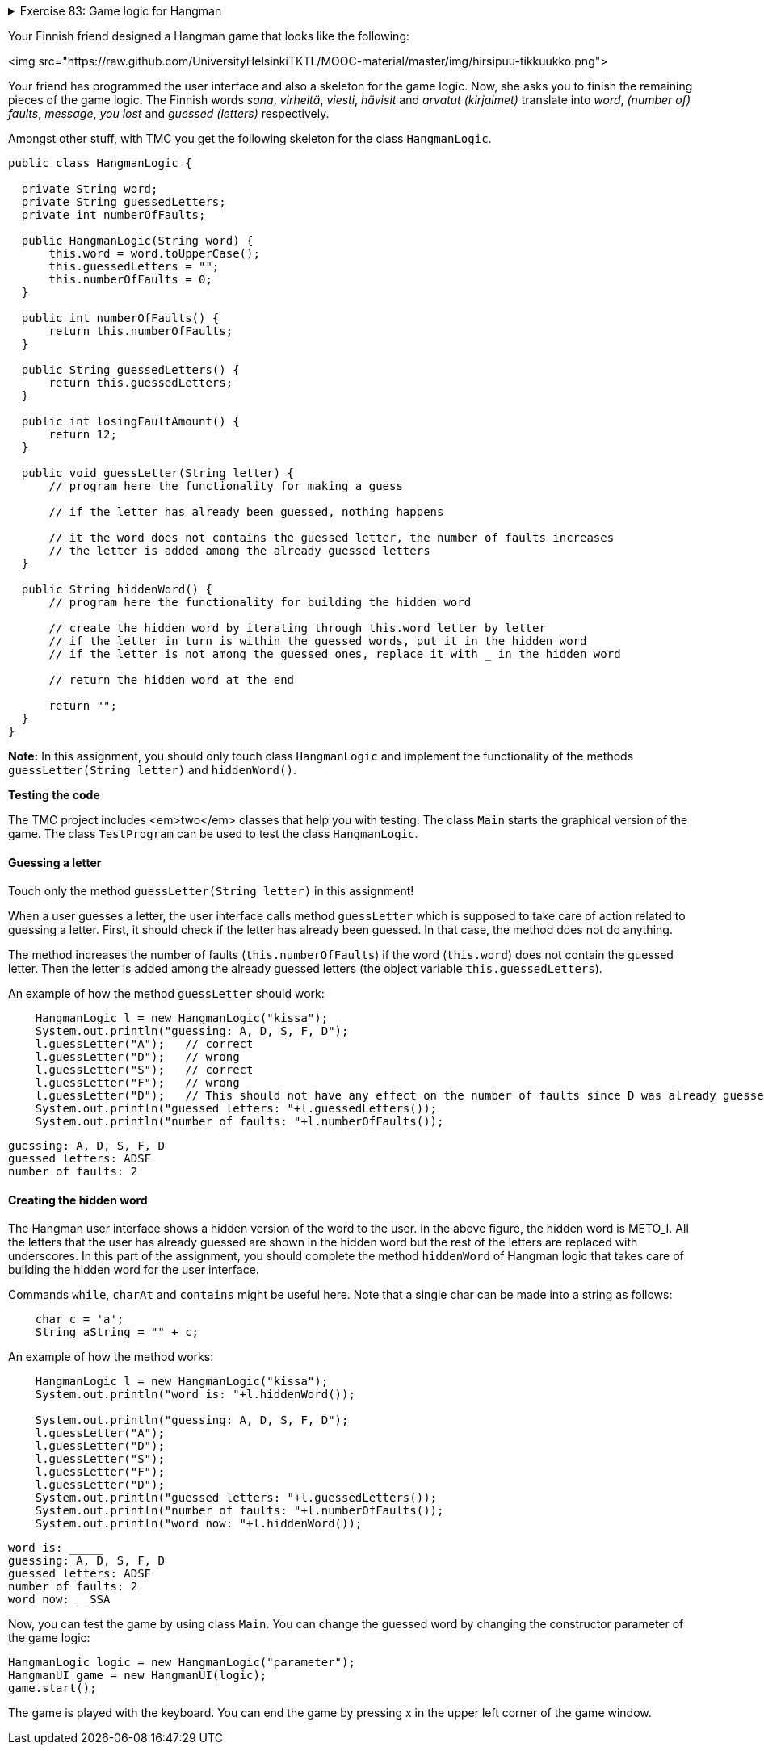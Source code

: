 ++++
<div class='ex'><details class='ex'><summary>Exercise 83: Game logic for Hangman</summary>
++++

++++
</details></div><!-- end ex 83 -->
++++

Your Finnish friend designed a Hangman game that looks like the following:

<img src="https://raw.github.com/UniversityHelsinkiTKTL/MOOC-material/master/img/hirsipuu-tikkuukko.png">

Your friend has programmed the user interface and also a skeleton for the game logic. Now,
she asks you to finish the remaining pieces of the game logic.
The Finnish words _sana_, _virheitä_, _viesti_, _hävisit_ and _arvatut (kirjaimet)_
translate into _word_, _(number of) faults_, _message_, _you lost_ and _guessed (letters)_ respectively.

Amongst other stuff, with TMC you get the following skeleton for the class
`HangmanLogic`.

[source,java]
----
public class HangmanLogic {

  private String word;
  private String guessedLetters;
  private int numberOfFaults;

  public HangmanLogic(String word) {
      this.word = word.toUpperCase();
      this.guessedLetters = "";
      this.numberOfFaults = 0;
  }

  public int numberOfFaults() {
      return this.numberOfFaults;
  }

  public String guessedLetters() {
      return this.guessedLetters;
  }

  public int losingFaultAmount() {
      return 12;
  }

  public void guessLetter(String letter) {
      // program here the functionality for making a guess

      // if the letter has already been guessed, nothing happens

      // it the word does not contains the guessed letter, the number of faults increases
      // the letter is added among the already guessed letters
  }

  public String hiddenWord() {
      // program here the functionality for building the hidden word

      // create the hidden word by iterating through this.word letter by letter
      // if the letter in turn is within the guessed words, put it in the hidden word
      // if the letter is not among the guessed ones, replace it with _ in the hidden word

      // return the hidden word at the end

      return "";
  }
}
----

*Note:* In this assignment, you should only touch class `HangmanLogic` and implement
the functionality of the methods `guessLetter(String letter)` and
`hiddenWord()`.

*Testing the code*

The TMC project includes <em>two</em> classes that help you with testing. The class
`Main` starts the graphical version of the game. The class `TestProgram`
can be used to test the class `HangmanLogic`.

+++<h4>Guessing a letter</h4>+++

Touch only the method `guessLetter(String letter)` in this assignment!

When a user guesses a letter, the user interface calls method `guessLetter` which
is supposed to take care of action related to guessing a letter. First, it should check if the
letter has already been guessed. In that case, the method does not do anything.

The method increases the number of faults (`this.numberOfFaults`) if the word
(`this.word`) does not contain the guessed letter. Then the letter is added among the
already guessed letters (the object variable `this.guessedLetters`).

An example of how the method `guessLetter` should work:

[source,java]
----
    HangmanLogic l = new HangmanLogic("kissa");
    System.out.println("guessing: A, D, S, F, D");
    l.guessLetter("A");   // correct
    l.guessLetter("D");   // wrong
    l.guessLetter("S");   // correct
    l.guessLetter("F");   // wrong
    l.guessLetter("D");   // This should not have any effect on the number of faults since D was already guessed
    System.out.println("guessed letters: "+l.guessedLetters());
    System.out.println("number of faults: "+l.numberOfFaults());
----

[source]
----
guessing: A, D, S, F, D
guessed letters: ADSF
number of faults: 2
----

+++<h4>Creating the hidden word</h4>+++

The Hangman user interface shows a hidden version of the word to the user. In the above
figure, the hidden word is METO_I. All the letters that the user has already guessed are shown
in the hidden word but the rest of the letters are replaced with underscores. In this part of
the assignment, you should complete the method `hiddenWord` of Hangman logic that
takes care of building the hidden word for the user interface.

Commands `while`, `charAt` and `contains` might be useful
here. Note that a single char can be made into a string as follows:

[source,java]
----
    char c = 'a';
    String aString = "" + c;
----

An example of how the method works:

[source,java]
----
    HangmanLogic l = new HangmanLogic("kissa");
    System.out.println("word is: "+l.hiddenWord());

    System.out.println("guessing: A, D, S, F, D");
    l.guessLetter("A");
    l.guessLetter("D");
    l.guessLetter("S");
    l.guessLetter("F");
    l.guessLetter("D");
    System.out.println("guessed letters: "+l.guessedLetters());
    System.out.println("number of faults: "+l.numberOfFaults());
    System.out.println("word now: "+l.hiddenWord());
----

[source]
----
word is: _____
guessing: A, D, S, F, D
guessed letters: ADSF
number of faults: 2
word now: __SSA
----

Now, you can test the game by using class `Main`. You can change the guessed word
by changing the constructor parameter of the game logic:

[source,java]
----
HangmanLogic logic = new HangmanLogic("parameter");
HangmanUI game = new HangmanUI(logic);
game.start();
----

The game is played with the keyboard. You can end the game by pressing x in the upper left
corner of the game window.

++++
</details></div><!-- end ex 83 -->
++++
